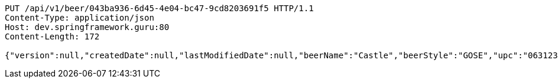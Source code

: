 [source,http,options="nowrap"]
----
PUT /api/v1/beer/043ba936-6d45-4e04-bc47-9cd8203691f5 HTTP/1.1
Content-Type: application/json
Host: dev.springframework.guru:80
Content-Length: 172

{"version":null,"createdDate":null,"lastModifiedDate":null,"beerName":"Castle","beerStyle":"GOSE","upc":"0631234300019","price":"10.00","quantityOnHand":null,"beerId":null}
----